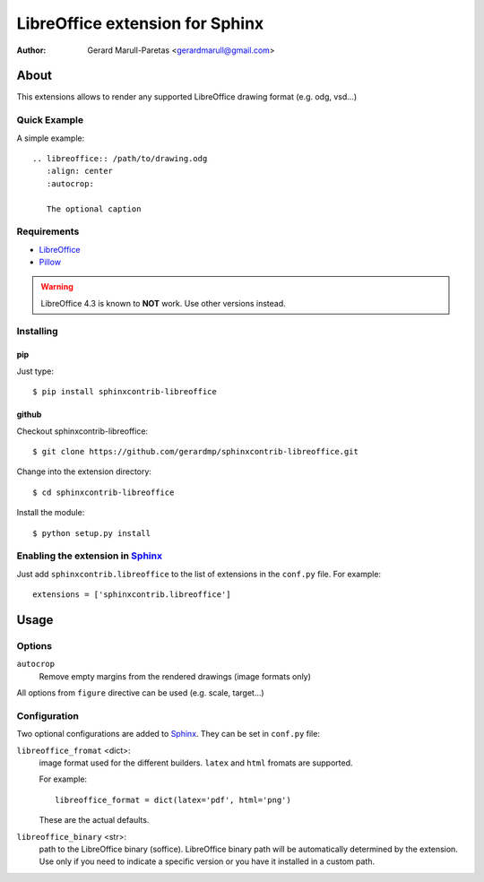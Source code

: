 .. -*- restructuredtext -*-

================================
LibreOffice extension for Sphinx
================================

:author: Gerard Marull-Paretas <gerardmarull@gmail.com>


About
=====

This extensions allows to render any supported LibreOffice drawing format 
(e.g. odg, vsd...) 


Quick Example
-------------

A simple example::

    .. libreoffice:: /path/to/drawing.odg
       :align: center
       :autocrop:

       The optional caption



Requirements
------------

* LibreOffice_
* Pillow_

.. warning::
    LibreOffice 4.3 is known to **NOT** work. Use other versions instead.


Installing
----------

pip
+++

Just type::

    $ pip install sphinxcontrib-libreoffice

github
++++++

Checkout sphinxcontrib-libreoffice::

  $ git clone https://github.com/gerardmp/sphinxcontrib-libreoffice.git

Change into the extension directory::

  $ cd sphinxcontrib-libreoffice
  
Install the module::

  $ python setup.py install



Enabling the extension in Sphinx_
---------------------------------

Just add ``sphinxcontrib.libreoffice`` to the list of extensions in the 
``conf.py`` file. For example::

    extensions = ['sphinxcontrib.libreoffice']


Usage
=====

Options
-------

``autocrop``
  Remove empty margins from the rendered drawings (image formats only)

All options from ``figure`` directive can be used (e.g. scale, target...)

Configuration
-------------

Two optional configurations are added to Sphinx_. They can be set in
``conf.py`` file:

``libreoffice_fromat`` <dict>:
  image format used for the different builders. ``latex`` and ``html`` fromats
  are supported.

  For example::

    libreoffice_format = dict(latex='pdf', html='png')

  These are the actual defaults.

``libreoffice_binary`` <str>:
  path to the LibreOffice binary (soffice). LibreOffice binary path will be 
  automatically determined by the extension. Use only if you need to indicate a 
  specific version or you have it installed in a custom path.

.. Links:
.. _libreoffice: http://www.libreoffice.org/
.. _Pillow: https://pypi.python.org/pypi/Pillow
.. _Sphinx: http://sphinx-doc.org/

